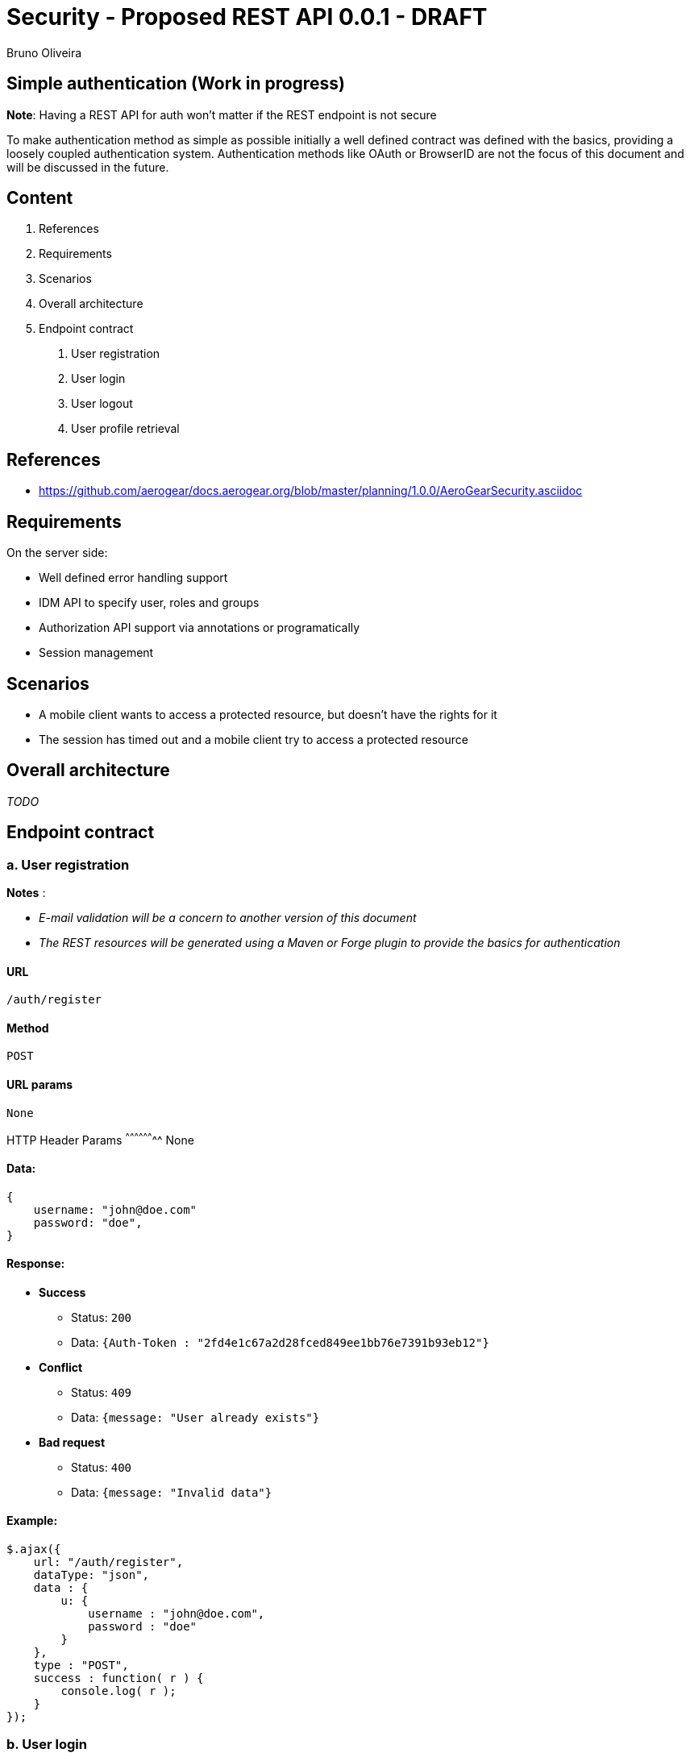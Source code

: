 Security - Proposed REST API 0.0.1 - DRAFT
==========================================
:Author: Bruno Oliveira 


Simple authentication (Work in progress)
----------------------------------------

*Note*: Having a REST API for auth won't matter if the REST endpoint is not secure

To make authentication method as simple as possible initially a well defined contract was defined with the basics, providing a loosely coupled authentication system. Authentication methods like OAuth or BrowserID are not the focus of this document and will be discussed in the future. 

Content
-------

1. References
2. Requirements
3. Scenarios
4. Overall architecture
5. Endpoint contract 
    a. User registration
    b. User login
    c. User logout
    d. User profile retrieval

References
----------

* https://github.com/aerogear/docs.aerogear.org/blob/master/planning/1.0.0/AeroGearSecurity.asciidoc

Requirements
------------

On the server side: 

- Well defined error handling support
- IDM API to specify user, roles and groups
- Authorization API support via annotations or programatically
- Session management

Scenarios
---------

- A mobile client wants to access a protected resource, but doesn't have the rights for it
- The session has timed out and a mobile client try to access a protected resource

Overall architecture
--------------------

_TODO_


Endpoint contract
-----------------

a. User registration
~~~~~~~~~~~~~~~~~~~~

*Notes* : 

- _E-mail validation will be a concern to another version of this document_
- _The REST resources will be generated using a Maven or Forge plugin to provide the basics for authentication_

URL
^^^

 /auth/register

Method
^^^^^^

 POST

URL params
^^^^^^^^^^
 
 None

HTTP Header Params 
^^^^^^^^^^^^^^^^^^^^
 None

Data:
^^^^^

[source, javascript]
----
{
    username: "john@doe.com"
    password: "doe",
}
----

Response:
^^^^^^^^^

* *Success*

** Status: `200`
** Data: `{Auth-Token : "2fd4e1c67a2d28fced849ee1bb76e7391b93eb12"}`

* *Conflict*

** Status: `409`
** Data: `{message: "User already exists"}`

* *Bad request*

** Status: `400`
** Data: `{message: "Invalid data"}`

Example:
^^^^^^^^

[source, javascript]
----
$.ajax({
    url: "/auth/register",
    dataType: "json",
    data : { 
        u: { 
            username : "john@doe.com",
            password : "doe"
        }
    },
    type : "POST",
    success : function( r ) {
        console.log( r );
    }
});  
          
----

b. User login
~~~~~~~~~~~~~

URL
^^^

 /auth/login

Method
^^^^^^

 POST

URL params
^^^^^^^^^^
 
 None

HTTP Header Params 
^^^^^^^^^^^^^^^^^^^^
 Auth-Credential: john
 Auth-Password: doe

Data:
^^^^^

 None

Response:
^^^^^^^^^

* *Success*

** Status: `200`
** Data: `{Auth-Token : "2fd4e1c67a2d28fced849ee1bb76e7391b93eb12"}`

* *Unauthorized* 

** Status: `401`
** Data: `{message : "User authentication failed"}`

* *Conflict*

** Status: `409`
** Data: `{message: "User already exists"}`

* *Bad request*

** Status: `400`
** Data: `{message: "Invalid data"}`

Example:
^^^^^^^^

[source, javascript]
----
$.ajax({
    url: "/auth/login",
    headers: {
        "Auth-Username": "john@doe.com",
        "Auth-Password": "doe"
    },
    type : "POST",
    success : function( r ) {
        console.log( r );
    }
});  
----


c. User logout
~~~~~~~~~~~~~~

URL
^^^

 /auth/logout

Method
^^^^^^

 POST

URL params
^^^^^^^^^^
 
 None

HTTP Header Params 
^^^^^^^^^^^^^^^^^^^^
 Auth-Token: 2fd4e1c67a2d28fced849ee1bb76e7391b93eb12

Data:
^^^^^

 None

Response:
^^^^^^^^^

* *Success*

** Status: `200`
** Data: `{message : "User logged out"}`

* *Bad request*

** Status: `400`
** Data: `{message: "Invalid data"}`

Example:
^^^^^^^^

[source, javascript]
----
$.ajax({
  url: "/auth/logout",
  headers: {
    "Auth-Token": "2fd4e1c67a2d28fced849ee1bb76e7391b93eb12"
  },
  dataType: "json",
  type : "POST",
  success : function(r) {
    console.log(r);
  }
});            
----

d. User profile retrieval
~~~~~~~~~~~~~~~~~~~~~~~~~

URL
^^^

 /auth/user

Method
^^^^^^

 GET

URL params
^^^^^^^^^^
 
 None

HTTP Header Params 
^^^^^^^^^^^^^^^^^^^^
 Auth-Token: 2fd4e1c67a2d28fced849ee1bb76e7391b93eb12

Data:
^^^^^

 None

Response:
^^^^^^^^^

* *Success*

** Status: `200`
** Data: `{"username" : "john@doe.com", "password" : "doe"}`

* *Forbidden* 

** Status: `403`
** Data: `{message : "Session has timed out"}`

* *Bad request*

** Status: `400`
** Data: `{message: "Invalid data"}`

Example:
^^^^^^^^

[source, javascript]
----
$.ajax({
  url: "/auth/user",
  headers: {
    "Auth-Token": "2fd4e1c67a2d28fced849ee1bb76e7391b93eb12"
  },
  dataType: "json",
  type : "GET",
  success : function(r) {
    console.log(r);
  }
});            
----






